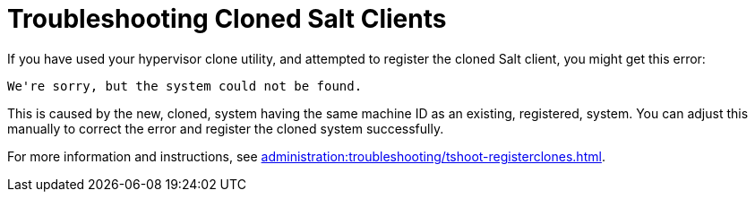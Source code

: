 [[troubleshooting-cloned-salt-clients]]
= Troubleshooting Cloned Salt Clients

If you have used your hypervisor clone utility, and attempted to register the cloned Salt client, you might get this error:

----
We're sorry, but the system could not be found.
----

This is caused by the new, cloned, system having the same machine ID as an existing, registered, system.
You can adjust this manually to correct the error and register the cloned system successfully.


For more information and instructions, see xref:administration:troubleshooting/tshoot-registerclones.adoc[].
